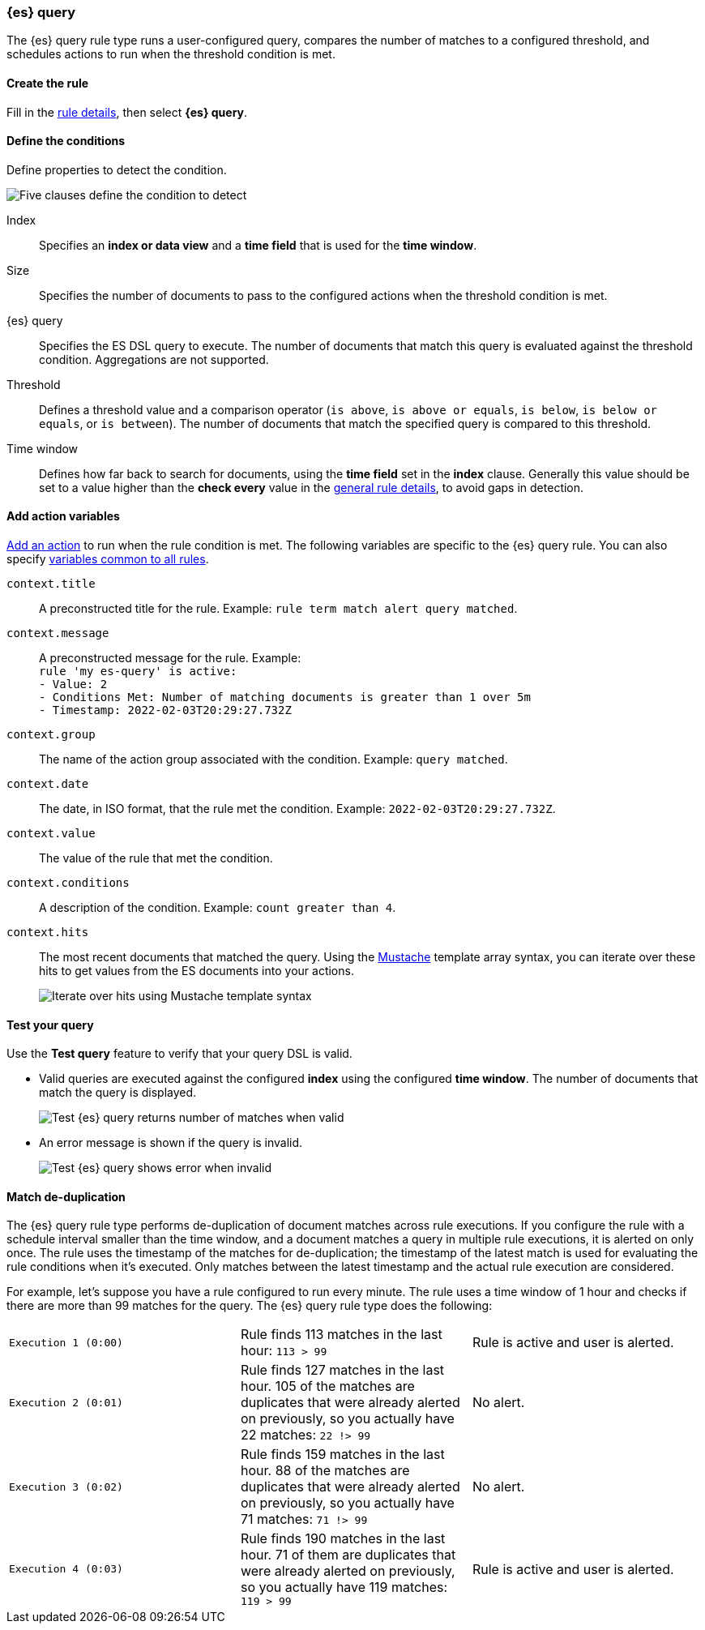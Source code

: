 [role="xpack"]
[[rule-type-es-query]]
=== {es} query

The {es} query rule type runs a user-configured query, compares the number of 
matches to a configured threshold, and schedules actions to run when the 
threshold condition is met.


[float]
==== Create the rule

Fill in the <<defining-rules-general-details, rule details>>, then select 
*{es} query*.


[float]
==== Define the conditions

Define properties to detect the condition.

[role="screenshot"]
image::user/alerting/images/rule-types-es-query-conditions.png[Five clauses define the condition to detect]

Index:: Specifies an *index or data view* and a *time field* that is used for 
the *time window*.
Size:: Specifies the number of documents to pass to the configured actions when 
the threshold condition is met.
{es} query:: Specifies the ES DSL query to execute. The number of documents that 
match this query is evaluated against the threshold condition. Aggregations are 
not supported. 
Threshold:: Defines a threshold value and a comparison operator  (`is above`, 
`is above or equals`, `is below`, `is below or equals`, or `is between`). The 
number of documents that match the specified query is compared to this 
threshold.
Time window:: Defines how far back to search for documents, using the 
*time field* set in the *index* clause. Generally this value should be set to a 
value higher than the *check every* value in the 
<<defining-rules-general-details, general rule details>>, to avoid gaps in 
detection. 


[float]
==== Add action variables

<<defining-rules-actions-details, Add an action>> to run when the rule condition 
is met. The following variables are specific to the {es} query rule. You can 
also specify 
<<defining-rules-actions-variables, variables common to all rules>>.

`context.title`:: A preconstructed title for the rule. Example: 
`rule term match alert query matched`.

`context.message`:: A preconstructed message for the rule. Example: +
`rule 'my es-query' is active:` +
`- Value: 2` +
`- Conditions Met: Number of matching documents is greater than 1 over 5m` +
`- Timestamp: 2022-02-03T20:29:27.732Z`

`context.group`:: The name of the action group associated with the condition. 
Example: `query matched`.

`context.date`:: The date, in ISO format, that the rule met the condition. 
Example: `2022-02-03T20:29:27.732Z`.

`context.value`:: The value of the rule that met the condition.

`context.conditions`:: A description of the condition. Example: 
`count greater than 4`.

`context.hits`:: The most recent documents that matched the query. Using the 
https://mustache.github.io/[Mustache] template array syntax, you can iterate 
over these hits to get values from the ES documents into your actions.
+
[role="screenshot"]
image::images/rule-types-es-query-example-action-variable.png[Iterate over hits using Mustache template syntax]


[float]
==== Test your query

Use the *Test query* feature to verify that your query DSL is valid.

* Valid queries are executed against the configured *index* using the configured 
*time window*. The number of documents that match the query is displayed.
+
[role="screenshot"]
image::user/alerting/images/rule-types-es-query-valid.png[Test {es} query returns number of matches when valid]

* An error message is shown if the query is invalid.
+
[role="screenshot"]
image::user/alerting/images/rule-types-es-query-invalid.png[Test {es} query shows error when invalid]


[float]
==== Match de-duplication

The {es} query rule type performs de-duplication of document matches across rule 
executions. If you configure the rule with a schedule interval smaller than the 
time window, and a document matches a query in multiple rule executions, it is 
alerted on only once. The rule uses the timestamp of the matches for 
de-duplication; the timestamp of the latest match is used for evaluating the 
rule conditions when it's executed. Only matches between the latest timestamp 
and the actual rule execution are considered.

For example, let's suppose you have a rule configured to run every minute. The 
rule uses a time window of 1 hour and checks if there are more than 99 matches 
for the query. The {es} query rule type does the following:

[cols="3*<"]
|===

| `Execution 1 (0:00)`
| Rule finds 113 matches in the last hour: `113 > 99`
| Rule is active and user is alerted.

| `Execution 2 (0:01)`
| Rule finds 127 matches in the last hour. 105 of the matches are duplicates that were already alerted on previously, so you actually have 22 matches: `22 !> 99`
| No alert.

| `Execution 3 (0:02)`
| Rule finds 159 matches in the last hour. 88 of the matches are duplicates that were already alerted on previously, so you actually have 71 matches: `71 !> 99`
| No alert.

| `Execution 4 (0:03)`
| Rule finds 190 matches in the last hour. 71 of them are duplicates that were already alerted on previously, so you actually have 119 matches: `119 > 99`
| Rule is active and user is alerted.

|===
